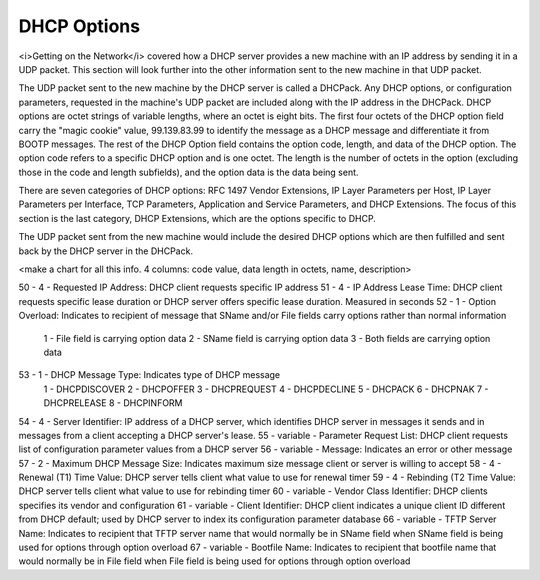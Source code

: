 



DHCP Options
============

<i>Getting on the Network</i> covered how a DHCP server provides a new machine with an IP address by sending it in a UDP packet. This section will look further into the other information sent to the new machine in that UDP packet. 

The UDP packet sent to the new machine by the DHCP server is called a DHCPack. Any DHCP options, or configuration parameters,  requested in the machine's UDP packet are included along with the IP address in the DHCPack. DHCP options are octet strings of variable lengths, where an octet is eight bits. The first four octets of the DHCP option field carry the "magic cookie" value, 99.139.83.99 to identify the message as a DHCP message and differentiate it from BOOTP messages. The rest of the DHCP Option field contains the option code, length, and data of the DHCP option. The option code refers to a specific DHCP option and is one octet. The length is the number of octets in the option (excluding those in the code and length subfields), and the option data is the data being sent. 

There are seven categories of DHCP options: RFC 1497 Vendor Extensions, IP Layer Parameters per Host, IP Layer Parameters per Interface, TCP Parameters, Application and Service Parameters, and DHCP Extensions. The focus of this section is the last category, DHCP Extensions, which are the options specific to DHCP. 

The UDP packet sent from the new machine would include the desired DHCP options which are then fulfilled and sent back by the DHCP server in the DHCPack. 


<make a chart for all this info. 4 columns: code value, data length in octets, name, description>

50 - 4 - Requested IP Address: DHCP client requests specific IP address
51 - 4 - IP Address Lease Time: DHCP client requests specific lease duration or DHCP server offers specific lease duration. Measured in seconds
52 - 1 - Option Overload: Indicates to recipient of message that SName and/or File fields carry options rather than normal information 
		1 - File field is carrying option data
		2 - SName field is carrying option data
		3 - Both fields are carrying option data
53 - 1 - DHCP Message Type: Indicates type of DHCP message 
		1 - DHCPDISCOVER
		2 - DHCPOFFER
		3 - DHCPREQUEST
		4 - DHCPDECLINE
		5 - DHCPACK
		6 - DHCPNAK
		7 - DHCPRELEASE
		8 - DHCPINFORM
54 - 4 - Server Identifier: IP address of a DHCP server, which identifies DHCP server in messages it sends and in messages from a client accepting a DHCP server's lease. 
55 - variable - Parameter Request List: DHCP client requests list of configuration parameter values from a DHCP server
56 - variable - Message: Indicates an error or other message
57 - 2 - Maximum DHCP Message Size: Indicates maximum size message client or server is willing to accept
58 - 4 - Renewal (T1) Time Value: DHCP server tells client what value to use for renewal timer
59 - 4 - Rebinding (T2 Time Value: DHCP server tells client what value to use for rebinding timer
60 - variable -	Vendor Class Identifier: DHCP clients specifies its vendor and configuration
61 - variable -	Client Identifier: DHCP client indicates a unique client ID different from DHCP default; used by DHCP server to index its configuration parameter database
66 - variable - TFTP Server Name: Indicates to recipient that TFTP server name that would normally be in SName field when SName field is being used for options through option overload
67 - variable - Bootfile Name: Indicates to recipient that bootfile name that would normally be in File field when File field is being used for options through option overload
